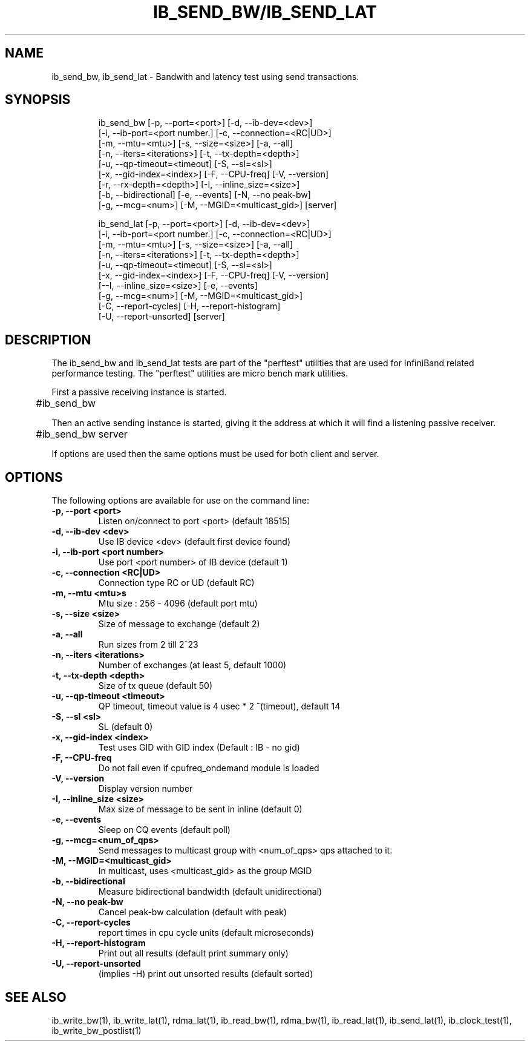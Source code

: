'\" t
.\" Copyright (c) 2012, 2016, Oracle and/or its affiliates. All rights reserved.
.\" Modified for Solaris to add the Solaris stability classification,
.\" and to add a note about source availability.
.\"
.TH IB_SEND_BW/IB_SEND_LAT 1 " Oct 15, 2011"
.SH "NAME"
ib_send_bw, ib_send_lat - Bandwith and latency test using send transactions. 
.PP
.SH SYNOPSIS
.HP
.nf
ib_send_bw [-p, --port=<port>] [-d, --ib-dev=<dev>]
      [-i, --ib-port=<port number.] [-c, --connection=<RC|UD>]
      [-m, --mtu=<mtu>] [-s, --size=<size>] [-a, --all]
      [-n, --iters=<iterations>] [-t, --tx-depth=<depth>]
      [-u, --qp-timeout=<timeout] [-S, --sl=<sl>]
      [-x, --gid-index=<index>] [-F, --CPU-freq] [-V, --version]
      [-r, --rx-depth=<depth>] [-I, --inline_size=<size>]
      [-b, --bidirectional] [-e, --events] [-N, --no peak-bw]
      [-g, --mcg=<num>] [-M, --MGID=<multicast_gid>] [server]
.fi
.HP

.nf
ib_send_lat [-p, --port=<port>] [-d, --ib-dev=<dev>]
      [-i, --ib-port=<port number.] [-c, --connection=<RC|UD>]
      [-m, --mtu=<mtu>] [-s, --size=<size>] [-a, --all]
      [-n, --iters=<iterations>] [-t, --tx-depth=<depth>]
      [-u, --qp-timeout=<timeout] [-S, --sl=<sl>]
      [-x, --gid-index=<index>] [-F, --CPU-freq] [-V, --version]
      [--I, --inline_size=<size>] [-e, --events] 
      [-g, --mcg=<num>] [-M, --MGID=<multicast_gid>]
      [-C, --report-cycles] [-H, --report-histogram]
      [-U, --report-unsorted] [server]
.fi


.SH DESCRIPTION
.PP
.Nm
The ib_send_bw and ib_send_lat tests are part of the "perftest" utilities that  are  used  for  InfiniBand  related  performance  testing. The "perftest" utilities are micro bench mark utilities.

.PP
First a passive receiving instance is started.
.RS 12

	#ib_send_bw
.RE
.PP
Then an active sending instance is started, giving it the address at which it will find a listening passive receiver.
.PP
.RS 12
	#ib_send_bw server 
.RE
.PP
If options are used then the same options must be  used for both client and server.
.PP
.SH OPTIONS
.PP
The following options are available for use on the command line:

.TP 7
\fB\-p, --port  <port>
Listen on/connect to port <port> (default 18515)
.TP
\fB\-d, --ib-dev <dev>
Use IB device <dev> (default first device found)
.TP
\fB\-i, --ib-port <port number>
Use port <port number> of IB device (default 1)
.TP
\fB\-c, --connection <RC|UD>
 Connection type RC or UD (default RC)
.TP
\fB\-m, --mtu <mtu>s
Mtu size : 256 - 4096 (default port mtu)
.TP
\fB\-s, --size <size>
Size of message to exchange (default 2)
.TP
\fB\-a, --all
Run sizes from 2 till 2^23
.TP
\fB\-n, --iters <iterations>
Number of exchanges (at least 5, default 1000)
.TP
\fB\-t, --tx-depth  <depth>
Size of tx queue (default 50)
.TP
\fB\-u, --qp-timeout <timeout>
QP timeout, timeout value is 4 usec * 2 ^(timeout), default 14
.TP
\fB\-S, --sl <sl>
SL (default 0)
.TP
\fB\-x, --gid-index <index>
Test uses GID with GID index (Default : IB - no gid)
.TP
\fB\-F, --CPU-freq
Do not fail even if cpufreq_ondemand module is loaded
.TP
\fB\-V, --version
Display version number
.TP
\fB\-I, --inline_size <size>
Max size of message to be sent in inline (default 0)
.TP
\fB\-e, --events
Sleep on CQ events (default poll)
.TP
\fB\-g, --mcg=<num_of_qps>
Send messages to multicast group with <num_of_qps> qps attached to it.
.TP
\fB\-M, --MGID=<multicast_gid>
In multicast, uses <multicast_gid> as the group MGID
.TP
\fB\-b, --bidirectional
Measure bidirectional bandwidth (default unidirectional)
.TP
\fB\-N, --no peak-bw
Cancel peak-bw calculation (default with peak)
.TP
\fB\-C, --report-cycles
report times in cpu cycle units (default microseconds)
.TP
\fB\-H, --report-histogram
Print out all results (default print summary only)
.TP
\fB\-U, --report-unsorted
(implies -H) print out unsorted results (default sorted)
.PP
.SH SEE ALSO
ib_write_bw(1), ib_write_lat(1), rdma_lat(1), ib_read_bw(1), rdma_bw(1), ib_read_lat(1), ib_send_lat(1), ib_clock_test(1), ib_write_bw_postlist(1)
